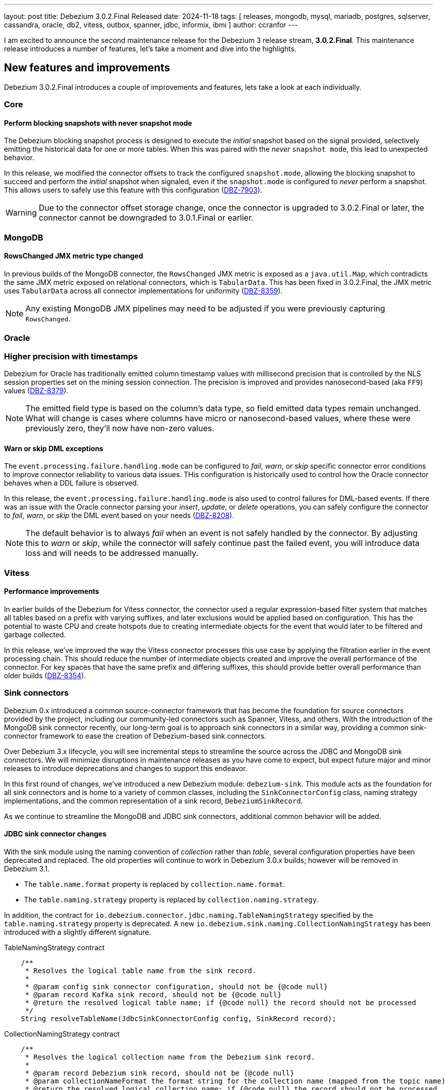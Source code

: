 ---
layout: post
title:  Debezium 3.0.2.Final Released
date:   2024-11-18
tags: [ releases, mongodb, mysql, mariadb, postgres, sqlserver, cassandra, oracle, db2, vitess, outbox, spanner, jdbc, informix, ibmi ]
author: ccranfor
---

I am excited to announce the second maintenance release for the Debezium 3 release stream, **3.0.2.Final**.
This maintenance release introduces a number of features, let's take a moment and dive into the highlights.

+++<!-- more -->+++

[id="new-features-and-improvements"]
== New features and improvements

Debezium 3.0.2.Final introduces a couple of improvements and features, lets take a look at each individually.

=== Core

==== Perform blocking snapshots with never snapshot mode

The Debezium blocking snapshot process is designed to execute the _initial_ snapshot based on the signal provided, selectively emitting the historical data for one or more tables.
When this was paired with the _never_ `snapshot mode`, this lead to unexpected behavior.

In this release, we modified the connector offsets to track the configured `snapshot.mode`, allowing the blocking snapshot to succeed and perform the _initial_ snapshot when signaled, even if the `snapshot.mode` is configured to _never_ perform a snapshot.
This allows users to safely use this feature with this configuration (https://issues.redhat.com/browse/DBZ-7903[DBZ-7903]).

[WARNING]
====
Due to the connector offset storage change, once the connector is upgraded to 3.0.2.Final or later, the connector cannot be downgraded to 3.0.1.Final or earlier.
====

=== MongoDB

==== RowsChanged JMX metric type changed

In previous builds of the MongoDB connector, the `RowsChanged` JMX metric is exposed as a `java.util.Map`, which contradicts the same JMX metric exposed on relational connectors, which is `TabularData`.
This has been fixed in 3.0.2.Final, the JMX metric uses `TabularData` across all connector implementations for uniformity (https://issues.redhat.com/browse/DBZ-8359[DBZ-8359]).

[NOTE]
====
Any existing MongoDB JMX pipelines may need to be adjusted if you were previously capturing `RowsChanged`.
====

=== Oracle

=== Higher precision with timestamps

Debezium for Oracle has traditionally emitted column timestamp values with millisecond precision that is controlled by the NLS session properties set on the mining session connection.
The precision is improved and provides nanosecond-based (aka `FF9`) values (https://issues.redhat.com/browse/DBZ-8379[DBZ-8379]).

[NOTE]
====
The emitted field type is based on the column's data type, so field emitted data types remain unchanged.
What will change is cases where columns have micro or nanosecond-based values, where these were previously zero, they'll now have non-zero values.
====

==== Warn or skip DML exceptions

The `event.processing.failure.handling.mode` can be configured to _fail_, _warn_, or _skip_ specific connector error conditions to improve connector reliability to various data issues.
THis configuration is historically used to control how the Oracle connector behaves when a DDL failure is observed.

In this release, the `event.processing.failure.handling.mode` is also used to control failures for DML-based events.
If there was an issue with the Oracle connector parsing your _insert_, _update_, or _delete_ operations, you can safely configure the connector to _fail_, _warn_, or _skip_ the DML event based on your needs (https://issues.redhat.com/browse/DBZ-8208[DBZ-8208]).

[NOTE]
====
The default behavior is to always _fail_ when an event is not safely handled by the connector.
By adjusting this to _warn_ or _skip_, while the connector will safely continue past the failed event, you will introduce data loss and will needs to be addressed manually.
====

=== Vitess

==== Performance improvements

In earlier builds of the Debezium for Vitess connector, the connector used a regular expression-based filter system that matches all tables based on a prefix with varying suffixes, and later exclusions would be applied based on configuration.
This has the potential to waste CPU and create hotspots due to creating intermediate objects for the event that would later to be filtered and garbage collected.

In this release, we've improved the way the Vitess connector processes this use case by applying the filtration earlier in the event processing chain.
This should reduce the number of intermediate objects created and improve the overall performance of the connector.
For key spaces that have the same prefix and differing suffixes, this should provide better overall performance than older builds (https://issues.redhat.com/browse/DBZ-8354[DBZ-8354]).

=== Sink connectors

Debezium 0.x introduced a common source-connector framework that has become the foundation for source connectors provided by the project, including our community-led connectors such as Spanner, Vitess, and others.
With the introduction of the MongoDB sink connector recently, our long-term goal is to approach sink connectors in a similar way, providing a common sink-connector framework to ease the creation of Debezium-based sink connectors.

Over Debezium 3.x lifecycle, you will see incremental steps to streamline the source across the JDBC and MongoDB sink connectors.
We will minimize disruptions in maintenance releases as you have come to expect, but expect future major and minor releases to introduce deprecations and changes to support this endeavor.

In this first round of changes, we've introduced a new Debezium module: `debezium-sink`.
This module acts as the foundation for all sink connectors and is home to a variety of common classes, including the `SinkConnectorConfig` class, naming strategy implementations, and the common representation of a sink record, `DebeziumSinkRecord`.

As we continue to streamline the MongoDB and JDBC sink connectors, additional common behavior will be added.

==== JDBC sink connector changes

With the sink module using the naming convention of _collection_ rather than _table_, several configuration properties have been deprecated and replaced.
The old properties will continue to work in Debezium 3.0.x builds; however will be removed in Debezium 3.1.

* The `table.name.format` property is replaced by `collection.name.format`.
* The `table.naming.strategy` property is replaced by `collection.naming.strategy`.

In addition, the contract for `io.debezium.connector.jdbc.naming.TableNamingStrategy` specified by the `table.naming.strategy` property is deprecated.
A new `io.debezium.sink.naming.CollectionNamingStrategy` has been introduced with a slightly different signature.

.TableNamingStrategy contract
[source,java]
----
    /**
     * Resolves the logical table name from the sink record.
     *
     * @param config sink connector configuration, should not be {@code null}
     * @param record Kafka sink record, should not be {@code null}
     * @return the resolved logical table name; if {@code null} the record should not be processed
     */
    String resolveTableName(JdbcSinkConnectorConfig config, SinkRecord record);
----

.CollectionNamingStrategy contract
[source,java]
----
    /**
     * Resolves the logical collection name from the Debezium sink record.
     *
     * @param record Debezium sink record, should not be {@code null}
     * @param collectionNameFormat the format string for the collection name (mapped from the topic name)
     * @return the resolved logical collection name; if {@code null} the record should not be processed
     */
    String resolveCollectionName(DebeziumSinkRecord record, String collectionNameFormat);
----

The main differences include the new `DebeziumSinkRecord` which replaces `SinkRecord` and explicitly passing the collection naming format rather than the configuration class.

[WARNING]
====
If you implement a custom `TableNamingStrategy` in your deployment of the Debezium JDBC sink connector, be sure to adjust your code to use the new `CollectionNamingStrategy` so that your pipeline continues to function safely when updating to Debezium 3.1+.
====

=== Debezium Operator

==== Enabling Debezium Server REST endpoint

The Debezium Server API REST-ful endpoint can now be enabled automatically through a Debezium Server deployment on Kubernetes using the Debezium Operator.
In the `spec` section of the deployment descriptor, you can include the `runtime.api.enabled` property to toggle the API endpoint (https://issues.redhat.com/browse/DBZ-8234[DBZ-8234]), as shown below.

.An example YAML configuration
[source,yaml]
----
apiVersion: debezium.io/v1alpha1
kind: DebeziumServer
metadata:
  name: my-debezium
spec:
  image: quay.io/debezium/server:3.0.2.Final
  quarkus:
    config:
      log.console.json: false
      kubernetes-config.enabled: true
      kubernetes-config.secrets: postgresql-credentials
  runtime:
    api:
      enabled: true
  sink:
    type: kafka
    config:
      producer.bootstrap.servers: dbz-kafka-kafka-bootstrap:9092
      producer.key.serializer: org.apache.kafka.common.serialization.StringSerializer
      producer.value.serializer: org.apache.kafka.common.serialization.StringSerializer
  source:
    class: io.debezium.connector.postgresql.PostgresConnector
    offset:
      memory: { }
    schemaHistory:
      memory: { }
    config:
      database.hostname: postgresql
      database.port: 5432
      database.user: ${POSTGRES_USER}
      database.password: ${POSTGRES_PASSWORD}
      database.dbname: ${POSTGRES_DB}
      topic.prefix: inventory
      schema.include.list: inventory
----

By default, the Debezium Server API endpoint is disabled, but can be enabled by setting the `spec.runtime.api.enabled` with a value of `true`, as shown above.

[id="other-fixes"]
== Other fixes

In total there were https://issues.redhat.com/issues/?jql=project%20%3D%20DBZ%20and%20fixVersion%20%20in%20(3.0.2.Final)[46 issues] resolved in Debezium 3.0.2.Final.
The list of changes can also be found in our https://debezium.io/releases/3.0[release notes].

Here are some noteworthy changes:

* Clarify signal data collection should be unique per connector https://issues.redhat.com/browse/DBZ-6837[DBZ-6837]
* Race condition in stop-snapshot signal https://issues.redhat.com/browse/DBZ-8303[DBZ-8303]
* Debezium shifts binlog offset despite RabbitMQ Timeout and unconfirmed messages https://issues.redhat.com/browse/DBZ-8307[DBZ-8307]
* Use DebeziumSinkRecord instead of Kafka Connect's SinkRecord inside Debezium sink connectors https://issues.redhat.com/browse/DBZ-8346[DBZ-8346]
* Implement new config map offset store in DS https://issues.redhat.com/browse/DBZ-8351[DBZ-8351]
* Debezium server with eventhubs sink type and eventhubs emulator connection string fails https://issues.redhat.com/browse/DBZ-8357[DBZ-8357]
* Filter for snapshot using signal doesn't seem to work https://issues.redhat.com/browse/DBZ-8358[DBZ-8358]
* JDBC storage module does not use quay.io images https://issues.redhat.com/browse/DBZ-8362[DBZ-8362]
* Failure on offset store call to configure/start is logged at DEBUG level https://issues.redhat.com/browse/DBZ-8364[DBZ-8364]
* Object name is not in the list of S3 schema history fields https://issues.redhat.com/browse/DBZ-8366[DBZ-8366]
* Faulty "Failed to load mandatory config" error message https://issues.redhat.com/browse/DBZ-8367[DBZ-8367]
* Upgrade protobuf dependencies to avoid potential vulnerability https://issues.redhat.com/browse/DBZ-8371[DBZ-8371]
* Add transform page to provide a single place to list the already configured transform plus UI to add a new transform https://issues.redhat.com/browse/DBZ-8374[DBZ-8374]
* Upgrade Kafka to 3.8.1 https://issues.redhat.com/browse/DBZ-8385[DBZ-8385]
* Tests in IncrementalSnapshotIT may fail randomly https://issues.redhat.com/browse/DBZ-8386[DBZ-8386]
* Add Transform Edit and delete support. https://issues.redhat.com/browse/DBZ-8388[DBZ-8388]
* Log SCN existence check may throw ORA-01291 if a recent checkpoint occurred https://issues.redhat.com/browse/DBZ-8389[DBZ-8389]
* ExtractNewRecordState transform: NPE when processing non-envelope records  https://issues.redhat.com/browse/DBZ-8393[DBZ-8393]
* Oracle LogMiner metric OldestScnAgeInMilliseconds can be negative https://issues.redhat.com/browse/DBZ-8395[DBZ-8395]
* SqlServerConnectorIT.restartInTheMiddleOfTxAfterCompletedTx fails randomly https://issues.redhat.com/browse/DBZ-8396[DBZ-8396]
* ExtractNewDocumentStateTestIT fails randomly https://issues.redhat.com/browse/DBZ-8397[DBZ-8397]
* BlockingSnapshotIT fails on Oracle https://issues.redhat.com/browse/DBZ-8398[DBZ-8398]
* Oracle OBJECT_ID lookup and cause high CPU and latency in Hybrid mining mode https://issues.redhat.com/browse/DBZ-8399[DBZ-8399]
* Upgrade Kafka to 3.9.0 https://issues.redhat.com/browse/DBZ-8400[DBZ-8400]
* Protobuf plugin does not compile for PostgreSQL 17 on Debian https://issues.redhat.com/browse/DBZ-8403[DBZ-8403]
* Update Quarkus Outbox Extension to Quarkus 3.16.3 https://issues.redhat.com/browse/DBZ-8409[DBZ-8409]

A big thank you to all the contributors from the community who worked diligently on this release:
https://github.com/ani-sha[Anisha Mohanty],
https://github.com/dasvh[dario],
https://github.com/Naros[Chris Cranford],
https://github.com/enzo-cappa[Enzo Cappa],
https://github.com/jcechace[Jakub Cechacek],
https://github.com/jpechane[Jiri Pechanec],
https://github.com/kavyaramaiah1991[Kavya Ramaiah],
https://github.com/nrkljo[Lars M. Johansson],
https://github.com/mfvitale[Mario Fiore Vitale],
https://github.com/martinvlk[Martin Vlk],
https://github.com/paumr[P. Aum],
https://github.com/rk3rn3r[René Kerner],
https://github.com/stn1slv[Stanislav Deviatov],
https://github.com/smiklosovic[Stefan Miklosovic],
https://github.com/twthorn[Thomas Thornton],
https://github.com/vjuranek[Vojtech Juranek], and
Yevhenii Lopatenko!